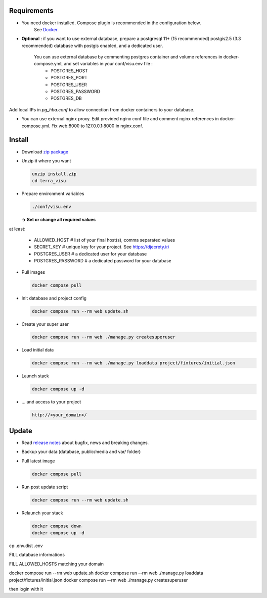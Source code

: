 Requirements
============

* You need docker installed. Compose plugin is recommended in the configuration below.
    See `Docker <https://docs.docker.com/engine/install/>`_.

* **Optional** : if you want to use external database, prepare a postgresql 11+ (15 recommended) postgis2.5 (3.3 recommended) database with postgis enabled, and a dedicated user.

    You can use external database by commenting postgres container and volume references in docker-compose.yml, and set variables in your conf/visu.env file :
        * POSTGRES_HOST
        * POSTGRES_PORT
        * POSTGRES_USER
        * POSTGRES_PASSWORD
        * POSTGRES_DB

Add local IPs in `pg_hba.conf` to allow connection from docker containers to your database.

* You can use external nginx proxy. Edit provided nginx conf file and comment nginx references in docker-compose.yml. Fix web:8000 to 127.0.0.1:8000 in nginx.conf.


Install
=======

* Download `zip package <https://github.com/submarcos/TerraVisu/releases/latest/download/install.zip>`_

* Unzip it where you want

  .. code-block :: bash

      unzip install.zip
      cd terra_visu


* Prepare environment variables

  .. code-block :: bash

      ./conf/visu.env

  **-> Set or change all required values**

at least:

        * ALLOWED_HOST       # list of your final host(s), comma separated values
        * SECRET_KEY         # unique key for your project. See https://djecrety.ir/
        * POSTGRES_USER      # a dedicated user for your database
        * POSTGRES_PASSWORD  # a dedicated password for your database


* Pull images

  .. code-block :: bash

      docker compose pull


* Init database and project config

  .. code-block :: bash

      docker compose run --rm web update.sh

* Create your super user

  .. code-block :: bash

      docker compose run --rm web ./manage.py createsuperuser

* Load initial data

  .. code-block :: bash

      docker compose run --rm web ./manage.py loaddata project/fixtures/initial.json


* Launch stack

  .. code-block :: bash

      docker compose up -d

* ... and access to your project

  .. code-block :: bash

      http://<your_domain>/


Update
======

* Read `release notes <https://github.com/submarcos/TerraVisu/releases>`_ about bugfix, news and breaking changes.

* Backup your data (database, public/media and var/ folder)

* Pull latest image

  .. code-block :: bash

      docker compose pull


* Run post update script

  .. code-block :: bash

      docker compose run --rm web update.sh


* Relaunch your stack

  .. code-block :: bash

      docker compose down
      docker compose up -d






cp .env.dist .env

FILL database informations

FILL ALLOWED_HOSTS matching your domain

docker compose run --rm web update.sh
docker compose run --rm web ./manage.py loaddata project/fixtures/initial.json
docker compose run --rm web ./manage.py createsuperuser

then login with it